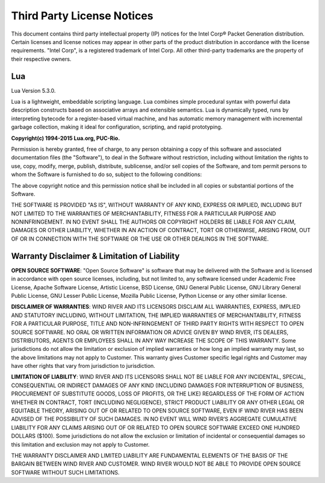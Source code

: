.. _license:

Third Party License Notices
===========================

This document contains third party intellectual property (IP) notices for the
Intel Corp® Packet Generation distribution. Certain licenses and license
notices may appear in other parts of the product distribution in accordance
with the license requirements. "Intel Corp", is a registered trademark of Intel
Corp. All other third-party trademarks are the property of their respective
owners.

Lua
---

Lua Version 5.3.0.

Lua is a lightweight, embeddable scripting language. Lua combines simple
procedural syntax with powerful data description constructs based on
associative arrays and extensible semantics. Lua is dynamically typed, runs by
interpreting bytecode for a register-based virtual machine, and has automatic
memory management with incremental garbage collection, making it ideal for
configuration, scripting, and rapid prototyping.


**Copyright(c) 1994-2015 Lua.org, PUC-Rio.**

Permission is hereby granted, free of charge, to any person obtaining a copy
of this software and associated documentation files (the "Software"), to deal
in the Software without restriction, including without limitation the rights
to use, copy, modify, merge, publish, distribute, sublicense, and/or sell
copies of the Software, and tom permit persons to whom the Software is
furnished to do so, subject to the following conditions:

The above copyright notice and this permission notice shall be included in all
copies or substantial portions of the Software.

THE SOFTWARE IS PROVIDED "AS IS", WITHOUT WARRANTY OF ANY KIND, EXPRESS OR
IMPLIED, INCLUDING BUT NOT LIMITED TO THE WARRANTIES OF MERCHANTABILITY,
FITNESS FOR A PARTICULAR PURPOSE AND NONINFRINGEMENT. IN NO EVENT SHALL THE
AUTHORS OR COPYRIGHT HOLDERS BE LIABLE FOR ANY CLAIM, DAMAGES OR OTHER
LIABILITY, WHETHER IN AN ACTION OF CONTRACT, TORT OR OTHERWISE, ARISING FROM,
OUT OF OR IN CONNECTION WITH THE SOFTWARE OR THE USE OR OTHER DEALINGS IN THE
SOFTWARE.


Warranty Disclaimer & Limitation of Liability
---------------------------------------------

**OPEN SOURCE SOFTWARE**: "Open Source Software" is software that may be
delivered with the Software and is licensed in accordance with open source
licenses, including, but not limited to, any software licensed under Academic
Free License, Apache Software License, Artistic License, BSD License, GNU
General Public License, GNU Library General Public License, GNU Lesser Public
License, Mozilla Public License, Python License or any other similar license.

**DISCLAIMER OF WARRANTIES**: WIND RIVER AND ITS LICENSORS DISCLAIM ALL
WARRANTIES, EXPRESS, IMPLIED AND STATUTORY INCLUDING, WITHOUT LIMITATION, THE
IMPLIED WARRANTIES OF MERCHANTABILITY, FITNESS FOR A PARTICULAR PURPOSE, TITLE
AND NON-INFRINGEMENT OF THIRD PARTY RIGHTS WITH RESPECT TO OPEN SOURCE
SOFTWARE. NO ORAL OR WRITTEN INFORMATION OR ADVICE GIVEN BY WIND RIVER, ITS
DEALERS, DISTRIBUTORS, AGENTS OR EMPLOYEES SHALL IN ANY WAY INCREASE THE SCOPE
OF THIS WARRANTY. Some jurisdictions do not allow the limitation or exclusion
of implied warranties or how long an implied warranty may last, so the above
limitations may not apply to Customer. This warranty gives Customer specific
legal rights and Customer may have other rights that vary from jurisdiction to
jurisdiction.

**LIMITATION OF LIABILITY**: WIND RIVER AND ITS LICENSORS SHALL NOT BE LIABLE
FOR ANY INCIDENTAL, SPECIAL, CONSEQUENTIAL OR INDIRECT DAMAGES OF ANY KIND
(INCLUDING DAMAGES FOR INTERRUPTION OF BUSINESS, PROCUREMENT OF SUBSTITUTE
GOODS, LOSS OF PROFITS, OR THE LIKE) REGARDLESS OF THE FORM OF ACTION WHETHER
IN CONTRACT, TORT (INCLUDING NEGLIGENCE), STRICT PRODUCT LIABILITY OR ANY
OTHER LEGAL OR EQUITABLE THEORY, ARISING OUT OF OR RELATED TO OPEN SOURCE
SOFTWARE, EVEN IF WIND RIVER HAS BEEN ADVISED OF THE POSSIBILITY OF SUCH
DAMAGES. IN NO EVENT WILL WIND RIVER’S AGGREGATE CUMULATIVE LIABILITY FOR ANY
CLAIMS ARISING OUT OF OR RELATED TO OPEN SOURCE SOFTWARE EXCEED ONE HUNDRED
DOLLARS ($100). Some jurisdictions do not allow the exclusion or limitation of
incidental or consequential damages so this limitation and exclusion may not
apply to Customer.

THE WARRANTY DISCLAIMER AND LIMITED LIABILITY ARE FUNDAMENTAL ELEMENTS OF THE
BASIS OF THE BARGAIN BETWEEN WIND RIVER AND CUSTOMER. WIND RIVER WOULD NOT BE
ABLE TO PROVIDE OPEN SOURCE SOFTWARE WITHOUT SUCH LIMITATIONS.
